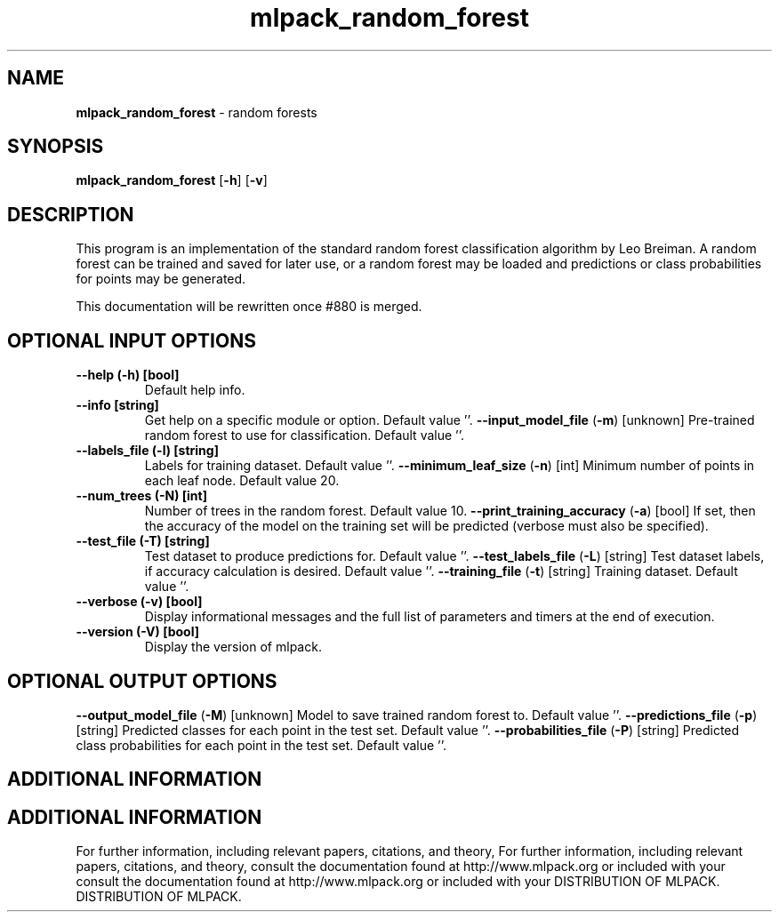 .\" Text automatically generated by txt2man
.TH mlpack_random_forest  "1" "" ""
.SH NAME
\fBmlpack_random_forest \fP- random forests
.SH SYNOPSIS
.nf
.fam C
 \fBmlpack_random_forest\fP [\fB-h\fP] [\fB-v\fP]  
.fam T
.fi
.fam T
.fi
.SH DESCRIPTION


This program is an implementation of the standard random forest classification
algorithm by Leo Breiman. A random forest can be trained and saved for later
use, or a random forest may be loaded and predictions or class probabilities
for points may be generated.
.PP
This documentation will be rewritten once #880 is merged.
.SH OPTIONAL INPUT OPTIONS 

.TP
.B
\fB--help\fP (\fB-h\fP) [bool]
Default help info.
.TP
.B
\fB--info\fP [string]
Get help on a specific module or option. 
Default value ''.
\fB--input_model_file\fP (\fB-m\fP) [unknown] 
Pre-trained random forest to use for
classification. Default value ''.
.TP
.B
\fB--labels_file\fP (\fB-l\fP) [string]
Labels for training dataset. Default value ''.
\fB--minimum_leaf_size\fP (\fB-n\fP) [int] 
Minimum number of points in each leaf node. 
Default value 20.
.TP
.B
\fB--num_trees\fP (\fB-N\fP) [int]
Number of trees in the random forest. Default
value 10.
\fB--print_training_accuracy\fP (\fB-a\fP) [bool] 
If set, then the accuracy of the model on the
training set will be predicted (verbose must
also be specified).
.TP
.B
\fB--test_file\fP (\fB-T\fP) [string]
Test dataset to produce predictions for. 
Default value ''.
\fB--test_labels_file\fP (\fB-L\fP) [string] 
Test dataset labels, if accuracy calculation is
desired. Default value ''.
\fB--training_file\fP (\fB-t\fP) [string] 
Training dataset. Default value ''.
.TP
.B
\fB--verbose\fP (\fB-v\fP) [bool]
Display informational messages and the full list
of parameters and timers at the end of
execution.
.TP
.B
\fB--version\fP (\fB-V\fP) [bool]
Display the version of mlpack.
.SH OPTIONAL OUTPUT OPTIONS 

\fB--output_model_file\fP (\fB-M\fP) [unknown] 
Model to save trained random forest to. Default
value ''.
\fB--predictions_file\fP (\fB-p\fP) [string] 
Predicted classes for each point in the test
set. Default value ''.
\fB--probabilities_file\fP (\fB-P\fP) [string] 
Predicted class probabilities for each point in
the test set. Default value ''.
.SH ADDITIONAL INFORMATION
.SH ADDITIONAL INFORMATION


For further information, including relevant papers, citations, and theory,
For further information, including relevant papers, citations, and theory,
consult the documentation found at http://www.mlpack.org or included with your
consult the documentation found at http://www.mlpack.org or included with your
DISTRIBUTION OF MLPACK.
DISTRIBUTION OF MLPACK.
